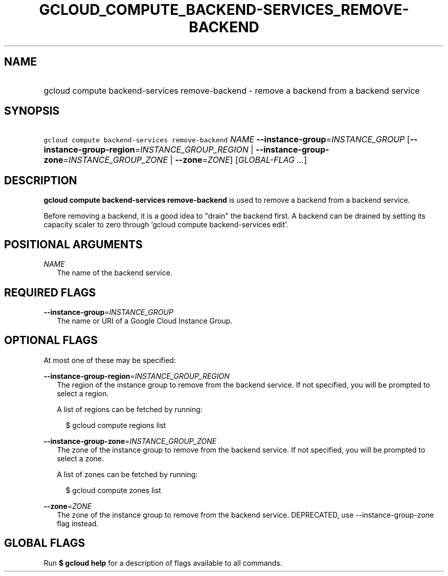 
.TH "GCLOUD_COMPUTE_BACKEND\-SERVICES_REMOVE\-BACKEND" 1



.SH "NAME"
.HP
gcloud compute backend\-services remove\-backend \- remove a backend from a backend service



.SH "SYNOPSIS"
.HP
\f5gcloud compute backend\-services remove\-backend\fR \fINAME\fR \fB\-\-instance\-group\fR=\fIINSTANCE_GROUP\fR [\fB\-\-instance\-group\-region\fR=\fIINSTANCE_GROUP_REGION\fR\ |\ \fB\-\-instance\-group\-zone\fR=\fIINSTANCE_GROUP_ZONE\fR\ |\ \fB\-\-zone\fR=\fIZONE\fR] [\fIGLOBAL\-FLAG\ ...\fR]



.SH "DESCRIPTION"

\fBgcloud compute backend\-services remove\-backend\fR is used to remove a
backend from a backend service.

Before removing a backend, it is a good idea to "drain" the backend first. A
backend can be drained by setting its capacity scaler to zero through 'gcloud
compute backend\-services edit'.



.SH "POSITIONAL ARGUMENTS"

\fINAME\fR
.RS 2m
The name of the backend service.


.RE

.SH "REQUIRED FLAGS"

\fB\-\-instance\-group\fR=\fIINSTANCE_GROUP\fR
.RS 2m
The name or URI of a Google Cloud Instance Group.


.RE

.SH "OPTIONAL FLAGS"

At most one of these may be specified:

\fB\-\-instance\-group\-region\fR=\fIINSTANCE_GROUP_REGION\fR
.RS 2m
The region of the instance group to remove from the backend service. If not
specified, you will be prompted to select a region.

A list of regions can be fetched by running:

.RS 2m
$ gcloud compute regions list
.RE

.RE
\fB\-\-instance\-group\-zone\fR=\fIINSTANCE_GROUP_ZONE\fR
.RS 2m
The zone of the instance group to remove from the backend service. If not
specified, you will be prompted to select a zone.

A list of zones can be fetched by running:

.RS 2m
$ gcloud compute zones list
.RE

.RE
\fB\-\-zone\fR=\fIZONE\fR
.RS 2m
The zone of the instance group to remove from the backend service. DEPRECATED,
use \-\-instance\-group\-zone flag instead.


.RE

.SH "GLOBAL FLAGS"

Run \fB$ gcloud help\fR for a description of flags available to all commands.
